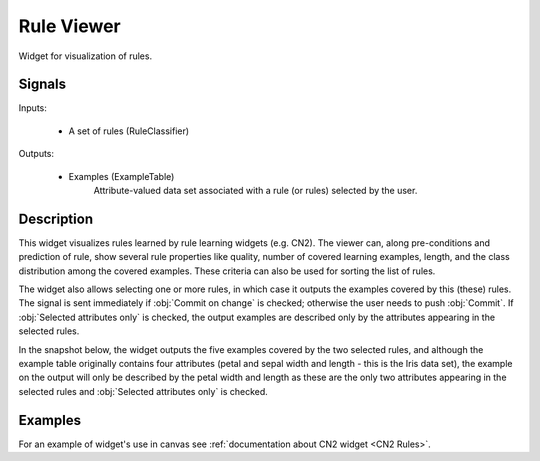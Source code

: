 .. _CN2 Rules Viewer:

Rule Viewer
===========

.. image:: ../../../../Orange/OrangeWidgets/Classify/icons/CN2RulesViewer.svg

Widget for visualization of rules.

Signals
-------

Inputs:


   - A set of rules (RuleClassifier)


Outputs:

   - Examples (ExampleTable)
      Attribute-valued data set associated with a rule (or rules) selected
      by the user.



Description
-----------


This widget visualizes rules learned by rule learning widgets (e.g. CN2).
The viewer can, along pre-conditions and prediction of rule, show several
rule properties like quality, number of covered learning examples, length,
and the class distribution among the covered examples. These criteria can
also be used for sorting the list of rules.


The widget also allows selecting one or more rules, in which case it outputs
the examples covered by this (these) rules. The signal is sent immediately if
:obj:`Commit on change` is checked; otherwise the user needs to push
:obj:`Commit`. If :obj:`Selected attributes only` is checked, the output
examples are described only by the attributes appearing in the selected rules.

In the snapshot below, the widget outputs the five examples covered by the
two selected rules, and although the example table originally contains four
attributes (petal and sepal width and length - this is the Iris data set),
the example on the output will only be described by the petal width and length
as these are the only two attributes appearing in the selected rules and
:obj:`Selected attributes only` is checked.


.. image:: images/RuleViewer.png
   :alt: Rule Viewer


Examples
--------

For an example of widget's use in canvas see
:ref:`documentation about CN2 widget <CN2 Rules>`.
